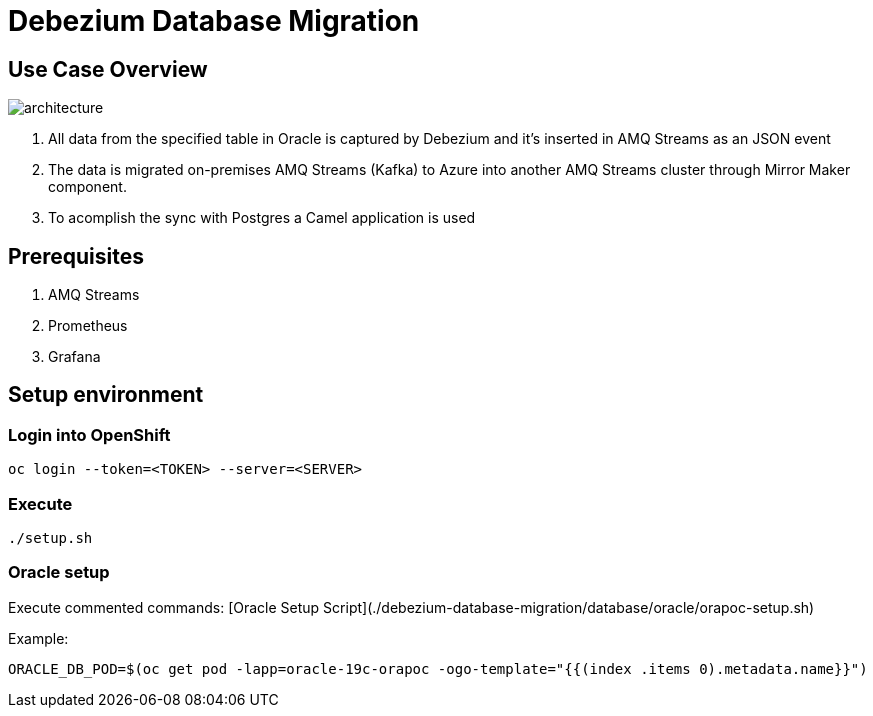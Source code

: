= Debezium Database Migration

== Use Case Overview

image::images/poc-architecture.jpg[architecture]

. All data from the specified table in Oracle is captured by Debezium and it's inserted in AMQ Streams as an JSON event
. The data is migrated on-premises AMQ Streams (Kafka) to Azure into another AMQ Streams cluster through Mirror Maker component.
. To acomplish the sync with Postgres a Camel application is used

== Prerequisites

. AMQ Streams
. Prometheus
. Grafana

== Setup environment

=== Login into OpenShift
```
oc login --token=<TOKEN> --server=<SERVER>
```

===  Execute

```
./setup.sh
```

=== Oracle setup

Execute commented commands: [Oracle Setup Script](./debezium-database-migration/database/oracle/orapoc-setup.sh)

Example: 

```
ORACLE_DB_POD=$(oc get pod -lapp=oracle-19c-orapoc -ogo-template="{{(index .items 0).metadata.name}}")
```
